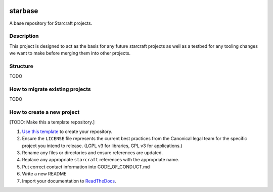 |Release| |Documentation| |test|

.. |Release| image:: https://github.com/canonical/starbase/actions/workflows/release-publish.yaml/badge.svg?branch=main&event=push
   :target: https://github.com/canonical/starbase/actions/workflows/release-publish.yaml
.. |Documentation| image:: https://github.com/canonical/starbase/actions/workflows/docs.yaml/badge.svg?branch=main&event=push
   :target: https://github.com/canonical/starbase/actions/workflows/docs.yaml
.. |test| image:: https://github.com/canonical/starbase/actions/workflows/tests.yaml/badge.svg?branch=main&event=push
   :target: https://github.com/canonical/starbase/actions/workflows/tests.yaml

********
starbase
********

A base repository for Starcraft projects.

Description
-----------
This project is designed to act as the basis for any future starcraft projects
as well as a testbed for any tooling changes we want to make before merging
them into other projects.

Structure
---------
TODO

How to migrate existing projects
--------------------------------
TODO

How to create a new project
---------------------------
[TODO: Make this a template repository.]

#. `Use this template`_ to create your repository.
#. Ensure the ``LICENSE`` file represents the current best practices from the
   Canonical legal team for the specific project you intend to release. (LGPL v3
   for libraries, GPL v3 for applications.)
#. Rename any files or directories and ensure references are updated.
#. Replace any appropriate ``starcraft`` references with the appropriate name.
#. Put correct contact information into CODE_OF_CONDUCT.md
#. Write a new README
#. Import your documentation to ReadTheDocs_.

.. _EditorConfig: https://editorconfig.org/
.. _pre-commit: https://pre-commit.com/
.. _ReadTheDocs: https://docs.readthedocs.io/en/stable/intro/import-guide.html
.. _use this template: https://docs.github.com/en/repositories/creating-and-managing-repositories/creating-a-repository-from-a-template
